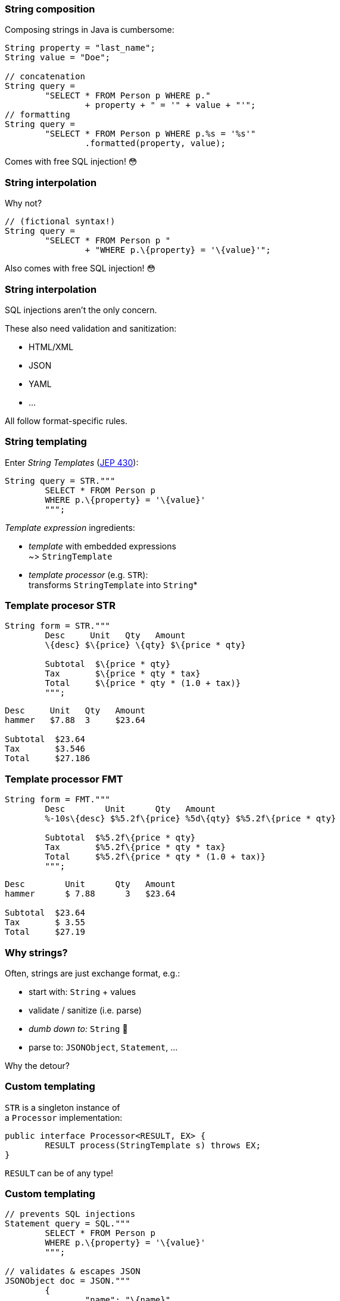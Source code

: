 === String composition

Composing strings in Java is cumbersome:

```java
String property = "last_name";
String value = "Doe";

// concatenation
String query =
	"SELECT * FROM Person p WHERE p."
		+ property + " = '" + value + "'";
// formatting
String query =
	"SELECT * FROM Person p WHERE p.%s = '%s'"
		.formatted(property, value);
```

[%step]
Comes with free SQL injection! 😳

=== String interpolation

Why not?

```java
// (fictional syntax!)
String query =
	"SELECT * FROM Person p "
		+ "WHERE p.\{property} = '\{value}'";
```

[%step]
Also comes with free SQL injection! 😳

=== String interpolation

SQL injections aren't the only concern.

These also need validation and sanitization:

* HTML/XML
* JSON
* YAML
* ...

All follow format-specific rules.

=== String templating

Enter _String Templates_ (https://openjdk.org/jeps/430[JEP 430]):

```java
String query = STR."""
	SELECT * FROM Person p
	WHERE p.\{property} = '\{value}'
	""";
```

_Template expression_ ingredients:

* _template_ with embedded expressions +
  ~> `StringTemplate`
* _template processor_ (e.g. `STR`): +
  transforms `StringTemplate` into `String`*

=== Template procesor STR

```java
String form = STR."""
	Desc     Unit   Qty   Amount
	\{desc} $\{price} \{qty} $\{price * qty}

	Subtotal  $\{price * qty}
	Tax       $\{price * qty * tax}
	Total     $\{price * qty * (1.0 + tax)}
	""";
```
```
Desc     Unit   Qty   Amount
hammer   $7.88  3     $23.64

Subtotal  $23.64
Tax       $3.546
Total     $27.186
```

=== Template processor FMT

```java
String form = FMT."""
	Desc        Unit      Qty   Amount
	%-10s\{desc} $%5.2f\{price} %5d\{qty} $%5.2f\{price * qty}

	Subtotal  $%5.2f\{price * qty}
	Tax       $%5.2f\{price * qty * tax}
	Total     $%5.2f\{price * qty * (1.0 + tax)}
	""";
```
```
Desc        Unit      Qty   Amount
hammer      $ 7.88      3   $23.64

Subtotal  $23.64
Tax       $ 3.55
Total     $27.19
```

=== Why strings?

Often, strings are just exchange format, e.g.:

* start with: `String` + values
* validate / sanitize (i.e. parse)
* _dumb down to:_ `String`  🤔
* parse to: `JSONObject`, `Statement`, …

Why the detour?

=== Custom templating

`STR` is a singleton instance of +
a `Processor` implementation:

```java
public interface Processor<RESULT, EX> {
	RESULT process(StringTemplate s) throws EX;
}
```

`RESULT` can be of any type!

=== Custom templating

```java
// prevents SQL injections
Statement query = SQL."""
	SELECT * FROM Person p
	WHERE p.\{property} = '\{value}'
	""";

// validates & escapes JSON
JSONObject doc = JSON."""
	{
		"name": "\{name}",
		"year": "\{bday.getYear()}"
	}
	""";
```

=== Template strings

Preview feature in Java 21! 🙌🏾

